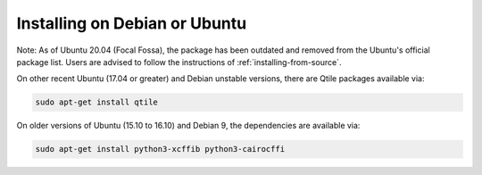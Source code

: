 ==============================
Installing on Debian or Ubuntu
==============================

Note: As of Ubuntu 20.04 (Focal Fossa), the package has been outdated
and removed from the Ubuntu's official package list.
Users are advised to follow the instructions of :ref:`installing-from-source`.

On other recent Ubuntu (17.04 or greater) and Debian unstable versions,
there are Qtile packages available via:

.. code-block:: bash

    sudo apt-get install qtile

On older versions of Ubuntu (15.10 to 16.10) and Debian 9, the
dependencies are available via:

.. code-block:: bash

    sudo apt-get install python3-xcffib python3-cairocffi
